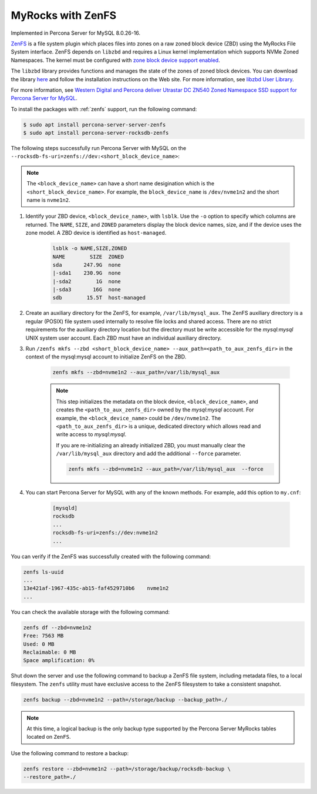 .. _zenfs:

=========================================
MyRocks with ZenFS
=========================================

Implemented in Percona Server for MySQL 8.0.26-16.

`ZenFS <https://zonedstorage.io/projects/zenfs/>`__ is a file system plugin
which places files into zones on a raw zoned block device (ZBD) using
the MyRocks File System interface. ZenFS depends on ``libzbd`` and requires
a Linux kernel implementation which supports NVMe Zoned Namespaces. The kernel
must be configured with `zone block device support
enabled <https://zonedstorage.io/linux/config/#kernel-configuration>`__.

The ``libzbd`` library provides functions and manages the state of the zones
of zoned block devices. You can download the
library `here <https://ubuntu.pkgs.org/21.04/ubuntu-universe-amd64/libzbd1_1.2.0-1_amd64.deb.html>`__ and follow the installation instructions on the Web site. For more information, see `libzbd User Library <https://zonedstorage.io/projects/libzbd/>`__.

For more information, see `Western Digital and Percona deliver
Utrastar DC ZN540 Zoned Namespace SSD support for Percona Server for
MySQL <https://documents.westerndigital.com/content/dam/doc-library/en_us/assets/public/western-digital/collateral/company/western-digital-zns-ssd-perconal-blogpost.pdf>`__.

To install the packages with :ref:`zenfs` support, run the following command:
   
.. code-block:: bash
    
    $ sudo apt install percona-server-server-zenfs
    $ sudo apt install percona-server-rocksdb-zenfs

The following steps successfully run Percona Server with MySQL on the  ``--rocksdb-fs-uri=zenfs://dev:<short_block_device_name>``:

.. note::

    The ``<block_device_name>`` can have a short name desigination which is the ``<short_block_device_name>``. For example, the ``block_device_name`` is ``/dev/nvme1n2`` and the short name is ``nvme1n2``.

#. Identify your ZBD device, ``<block_device_name>``, with ``lsblk``. Use the ``-o`` option to specify which columns are returned. The ``NAME``, ``SIZE``, and ``ZONED`` parameters display the block device names, size, and if the device uses the zone model. A ZBD device is identified as ``host-managed``.

    .. sourcecode:: bash

     lsblk -o NAME,SIZE,ZONED
     NAME        SIZE  ZONED
     sda       247.9G  none
     |-sda1    230.9G  none
     |-sda2        1G  none
     |-sda3       16G  none
     sdb        15.5T  host-managed


#. Create an auxiliary directory for the ZenFS, for example, ``/var/lib/mysql_aux``. The ZenFS auxiliary directory is a regular (POSIX) file system used internally to resolve file locks and shared access. There are no strict requirements for the auxiliary directory location but the directory must be write accessible for the `mysql:mysql` UNIX system user account. Each ZBD must have an individual auxiliary directory.


#. Run ``/zenfs mkfs --zbd <short_block_device_name> --aux_path=<path_to_aux_zenfs_dir>`` in the context of the mysql:mysql account to initialize ZenFS on the ZBD.

    .. sourcecode:: bash

        zenfs mkfs --zbd=nvme1n2 --aux_path=/var/lib/mysql_aux

    .. note::

        This step initializes the metadata on the block device, ``<block_device_name>``, and creates the ``<path_to_aux_zenfs_dir>`` owned by the `mysql:mysql` account. For example, the ``<block_device_name>`` could be ``/dev/nvme1n2``. The ``<path_to_aux_zenfs_dir>`` is a unique, dedicated directory which allows read and write access to `mysql:mysql`.

        If you are re-initializing an already initialized ZBD, you must manually clear the ``/var/lib/mysql_aux`` directory and add the additional ``--force`` parameter.

        .. sourcecode:: bash

            zenfs mkfs --zbd=nvme1n2 --aux_path=/var/lib/mysql_aux  --force



#. You can start Percona Server for MySQL with any of the known methods. For example, add this option to ``my.cnf``:

    .. sourcecode:: text

        [mysqld]
        rocksdb
        ...
        rocksdb-fs-uri=zenfs://dev:nvme1n2
        ...

You can verify if the ZenFS was successfully created with the following command:

.. sourcecode:: bash

    zenfs ls-uuid
    ...
    13e421af-1967-435c-ab15-faf4529710b6    nvme1n2
    ...

You can check the available storage with the following command:

.. sourcecode:: bash

    zenfs df --zbd=nvme1n2
    Free: 7563 MB
    Used: 0 MB
    Reclaimable: 0 MB
    Space amplification: 0%

Shut down the server and use the following command to backup a ZenFS file system, including metadata files, to a local filesystem. The ``zenfs`` utility must have exclusive access to the ZenFS filesystem to take a consistent snapshot.

.. sourcecode:: bash

    zenfs backup --zbd=nvme1n2 --path=/storage/backup --backup_path=./

.. note::

    At this time, a logical backup is the only backup type supported by the Percona Server MyRocks tables located on ``ZenFS``.

Use the following command to restore a backup:

.. sourcecode:: bash

    zenfs restore --zbd=nvme1n2 --path=/storage/backup/rocksdb-backup \
    --restore_path=./
